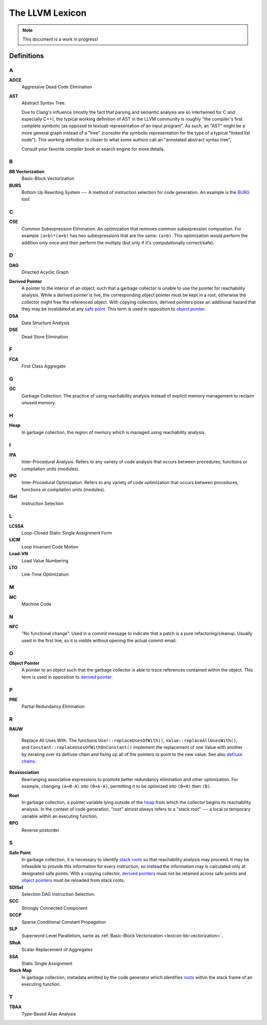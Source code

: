 ================
The LLVM Lexicon
================

.. note::

    This document is a work in progress!

Definitions
===========

A
-

**ADCE**
    Aggressive Dead Code Elimination

**AST**
    Abstract Syntax Tree.

    Due to Clang's influence (mostly the fact that parsing and semantic
    analysis are so intertwined for C and especially C++), the typical
    working definition of AST in the LLVM community is roughly "the
    compiler's first complete symbolic (as opposed to textual)
    representation of an input program".
    As such, an "AST" might be a more general graph instead of a "tree"
    (consider the symbolic representation for the type of a typical "linked
    list node"). This working definition is closer to what some authors
    call an "annotated abstract syntax tree".

    Consult your favorite compiler book or search engine for more details.

B
-

.. _lexicon-bb-vectorization:

**BB Vectorization**
    Basic-Block Vectorization

**BURS**
    Bottom Up Rewriting System --- A method of instruction selection for code
    generation.  An example is the `BURG
    <http://www.program-transformation.org/Transform/BURG>`_ tool.

C
-

**CSE**
    Common Subexpression Elimination. An optimization that removes common
    subexpression compuation. For example ``(a+b)*(a+b)`` has two subexpressions
    that are the same: ``(a+b)``. This optimization would perform the addition
    only once and then perform the multiply (but only if it's computationally
    correct/safe).

D
-

**DAG**
    Directed Acyclic Graph

.. _derived pointer:
.. _derived pointers:

**Derived Pointer**
    A pointer to the interior of an object, such that a garbage collector is
    unable to use the pointer for reachability analysis. While a derived pointer
    is live, the corresponding object pointer must be kept in a root, otherwise
    the collector might free the referenced object. With copying collectors,
    derived pointers pose an additional hazard that they may be invalidated at
    any `safe point`_. This term is used in opposition to `object pointer`_.

**DSA**
    Data Structure Analysis

**DSE**
    Dead Store Elimination

F
-

**FCA**
    First Class Aggregate

G
-

**GC**
    Garbage Collection. The practice of using reachability analysis instead of
    explicit memory management to reclaim unused memory.

H
-

.. _heap:

**Heap**
    In garbage collection, the region of memory which is managed using
    reachability analysis.

I
-

**IPA**
    Inter-Procedural Analysis. Refers to any variety of code analysis that
    occurs between procedures, functions or compilation units (modules).

**IPO**
    Inter-Procedural Optimization. Refers to any variety of code optimization
    that occurs between procedures, functions or compilation units (modules).

**ISel**
    Instruction Selection

L
-

**LCSSA**
    Loop-Closed Static Single Assignment Form

**LICM**
    Loop Invariant Code Motion

**Load-VN**
    Load Value Numbering

**LTO**
    Link-Time Optimization

M
-

**MC**
    Machine Code

N
-

**NFC**
  "No functional change". Used in a commit message to indicate that a patch
  is a pure refactoring/cleanup.
  Usually used in the first line, so it is visible without opening the
  actual commit email.

O
-
.. _object pointer:
.. _object pointers:

**Object Pointer**
    A pointer to an object such that the garbage collector is able to trace
    references contained within the object. This term is used in opposition to
    `derived pointer`_.

P
-

**PRE**
    Partial Redundancy Elimination

R
-

**RAUW**

    Replace All Uses With. The functions ``User::replaceUsesOfWith()``,
    ``Value::replaceAllUsesWith()``, and
    ``Constant::replaceUsesOfWithOnConstant()`` implement the replacement of one
    Value with another by iterating over its def/use chain and fixing up all of
    the pointers to point to the new value.  See
    also `def/use chains <ProgrammersManual.html#iterating-over-def-use-use-def-chains>`_.

**Reassociation**
    Rearranging associative expressions to promote better redundancy elimination
    and other optimization.  For example, changing ``(A+B-A)`` into ``(B+A-A)``,
    permitting it to be optimized into ``(B+0)`` then ``(B)``.

.. _roots:
.. _stack roots:

**Root**
    In garbage collection, a pointer variable lying outside of the `heap`_ from
    which the collector begins its reachability analysis. In the context of code
    generation, "root" almost always refers to a "stack root" --- a local or
    temporary variable within an executing function.

**RPO**
    Reverse postorder

S
-

.. _safe point:

**Safe Point**
    In garbage collection, it is necessary to identify `stack roots`_ so that
    reachability analysis may proceed. It may be infeasible to provide this
    information for every instruction, so instead the information may is
    calculated only at designated safe points. With a copying collector,
    `derived pointers`_ must not be retained across safe points and `object
    pointers`_ must be reloaded from stack roots.

**SDISel**
    Selection DAG Instruction Selection.

**SCC**
    Strongly Connected Component

**SCCP**
    Sparse Conditional Constant Propagation

**SLP**
    Superword-Level Parallelism, same as :ref:`Basic-Block Vectorization
    <lexicon-bb-vectorization>`.

**SRoA**
    Scalar Replacement of Aggregates

**SSA**
    Static Single Assignment

**Stack Map**
    In garbage collection, metadata emitted by the code generator which
    identifies `roots`_ within the stack frame of an executing function.

T
-

**TBAA**
    Type-Based Alias Analysis

